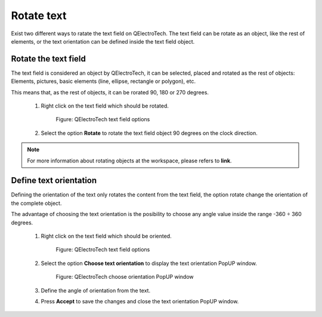 .. _en/schema/text/textrotate

===========
Rotate text
===========

Exist two different ways to ratate the text field on QElectroTech. The text field can be rotate as an 
object, like the rest of elements, or the text orientation can be defined inside the text field object.

Rotate the text field
~~~~~~~~~~~~~~~~~~~~~

The text field is considered an object by QElectroTech, it can be selected, placed and rotated as the rest 
of objects: Elements, pictures, basic elements (line, ellipse, rectangle or polygon), etc.

This means that, as the rest of objects, it can be rorated 90, 180 or 270 degrees.

    1. Right click on the text field which should be rotated.

        .. figure:: graphics/qet_text_options.png
            :align: center

            Figure: QElectroTech text field options

    2. Select the option **Rotate** to rotate the text field object 90 degrees on the clock direction. 

.. note::

   For more information about rotating objects at the workspace, please refers to **link**.

Define text orientation
~~~~~~~~~~~~~~~~~~~~~~~

Defining the orientation of the text only rotates the content from the text field, the option rotate 
change the orientation of the complete object.  

The advantage of choosing the text orientation is the posibility to choose any angle value inside the 
range -360 ÷ 360 degrees. 

    1. Right click on the text field which should be oriented.

        .. figure:: graphics/qet_text_options.png
            :align: center

            Figure: QElectroTech text field options

    2. Select the option **Choose text orientation** to display the text orientation PopUP window.

        .. figure:: graphics/qet_text_orientation.png
            :align: center

            Figure: QElectroTech choose orientation PopUP window

    3. Define the angle of orientation from the text.
    4. Press **Accept** to save the changes and close the text orientation PopUP window.